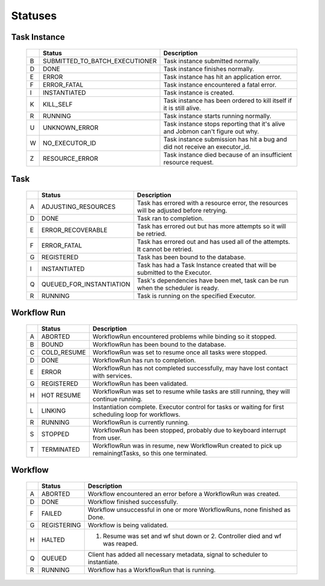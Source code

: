 ********
Statuses
********

Task Instance
#############
    +-----+---------------------------------+---------------------------------------------------------------------------------+
    |     | Status                          | Description                                                                     |
    +=====+=================================+=================================================================================+
    |  B  |  SUBMITTED_TO_BATCH_EXECUTIONER | Task instance submitted normally.                                               |
    +-----+---------------------------------+---------------------------------------------------------------------------------+
    |  D  |  DONE                           | Task instance finishes normally.                                                |
    +-----+---------------------------------+---------------------------------------------------------------------------------+
    |  E  |  ERROR                          | Task instance has hit an application error.                                     |
    +-----+---------------------------------+---------------------------------------------------------------------------------+
    |  F  |  ERROR_FATAL                    | Task instance encountered a fatal error.                                        |
    +-----+---------------------------------+---------------------------------------------------------------------------------+
    |  I  |  INSTANTIATED                   | Task instance is created.                                                       |
    +-----+---------------------------------+---------------------------------------------------------------------------------+
    |  K  |  KILL_SELF                      | Task instance has been ordered to kill itself if it is still alive.             |
    +-----+---------------------------------+---------------------------------------------------------------------------------+
    |  R  |  RUNNING                        | Task instance starts running normally.                                          |
    +-----+---------------------------------+---------------------------------------------------------------------------------+
    |  U  |  UNKNOWN_ERROR                  | Task instance stops reporting that it's alive and Jobmon can't figure out why.  |
    +-----+---------------------------------+---------------------------------------------------------------------------------+
    |  W  |  NO_EXECUTOR_ID                 | Task instance submission has hit a bug and did not receive an executor_id.      |
    +-----+---------------------------------+---------------------------------------------------------------------------------+
    |  Z  |  RESOURCE_ERROR                 | Task instance died because of an insufficient resource request.                 |
    +-----+---------------------------------+---------------------------------------------------------------------------------+

Task
####
    +-----+---------------------------+----------------------------------------------------------------------------------------+
    |     | Status                    | Description                                                                            |
    +=====+===========================+========================================================================================+
    |  A  |  ADJUSTING_RESOURCES      | Task has errored with a resource error, the resources will be adjusted before retrying.|
    +-----+---------------------------+----------------------------------------------------------------------------------------+
    |  D  |  DONE                     | Task ran to completion.                                                                |
    +-----+---------------------------+----------------------------------------------------------------------------------------+
    |  E  |  ERROR_RECOVERABLE        | Task has errored out but has more attempts so it will be retried.                      |
    +-----+---------------------------+----------------------------------------------------------------------------------------+
    |  F  |  ERROR_FATAL              | Task has errored out and has used all of the attempts. It cannot be retried.           |
    +-----+---------------------------+----------------------------------------------------------------------------------------+
    |  G  |  REGISTERED               | Task has been bound to the database.                                                   |
    +-----+---------------------------+----------------------------------------------------------------------------------------+
    |  I  |  INSTANTIATED             | Task has had a Task Instance created that will be submitted to the Executor.           |
    +-----+---------------------------+----------------------------------------------------------------------------------------+
    |  Q  |  QUEUED_FOR_INSTANTIATION | Task's dependencies have been met, task can be run when the scheduler is ready.        |
    +-----+---------------------------+----------------------------------------------------------------------------------------+
    |  R  |  RUNNING                  | Task is running on the specified Executor.                                             |
    +-----+---------------------------+----------------------------------------------------------------------------------------+

Workflow Run
############
    +-----+--------------+--------------------------------------------------------------------------------------------------------+
    |     | Status       | Description                                                                                            |
    +=====+==============+========================================================================================================+
    |  A  |  ABORTED     | WorkflowRun encountered problems while binding so it stopped.                                          |
    +-----+--------------+--------------------------------------------------------------------------------------------------------+
    |  B  |  BOUND       | WorkflowRun has been bound to the database.                                                            |
    +-----+--------------+--------------------------------------------------------------------------------------------------------+
    |  C  |  COLD_RESUME | WorkflowRun was set to resume once all tasks were stopped.                                             |
    +-----+--------------+--------------------------------------------------------------------------------------------------------+
    |  D  |  DONE        | WorkflowRun has run to completion.                                                                     |
    +-----+--------------+--------------------------------------------------------------------------------------------------------+
    |  E  |  ERROR       | WorkflowRun has not completed successfully, may have lost contact with services.                       |
    +-----+--------------+--------------------------------------------------------------------------------------------------------+
    |  G  |  REGISTERED  | WorkflowRun has been validated.                                                                        |
    +-----+--------------+--------------------------------------------------------------------------------------------------------+
    |  H  |  HOT RESUME  | WorkflowRun was set to resume while tasks are still running, they will continue running.               |
    +-----+--------------+--------------------------------------------------------------------------------------------------------+
    |  L  |  LINKING     | Instantiation complete. Executor control for tasks or waiting for first scheduling loop for workflows. |
    +-----+--------------+--------------------------------------------------------------------------------------------------------+
    |  R  |  RUNNING     | WorkflowRun is currently running.                                                                      |
    +-----+--------------+--------------------------------------------------------------------------------------------------------+
    |  S  |  STOPPED     | WorkflowRun has been stopped, probably due to keyboard interrupt from user.                            |
    +-----+--------------+--------------------------------------------------------------------------------------------------------+
    |  T  |  TERMINATED  | WorkflowRun was in resume, new WorkflowRun created to pick up remainingtTasks, so this one terminated. |
    +-----+--------------+--------------------------------------------------------------------------------------------------------+

Workflow
########
    +-----+--------------+-----------------------------------------------------------------------------+
    |     | Status       | Description                                                                 |
    +=====+==============+=============================================================================+
    |  A  |  ABORTED     | Workflow encountered an error before a WorkflowRun was created.             |
    +-----+--------------+-----------------------------------------------------------------------------+
    |  D  |  DONE        | Workflow finished successfully.                                             |
    +-----+--------------+-----------------------------------------------------------------------------+
    |  F  |  FAILED      | Workflow unsuccessful in one or more WorkflowRuns, none finished as Done.   |
    +-----+--------------+-----------------------------------------------------------------------------+
    |  G  |  REGISTERING | Workflow is being validated.                                                |
    +-----+--------------+-----------------------------------------------------------------------------+
    |  H  |  HALTED      | 1. Resume was set and wf shut down or 2. Controller died and wf was reaped. |
    +-----+--------------+-----------------------------------------------------------------------------+
    |  Q  |  QUEUED      | Client has added all necessary metadata, signal to scheduler to instantiate.|
    +-----+--------------+-----------------------------------------------------------------------------+
    |  R  |  RUNNING     | Workflow has a WorkflowRun that is running.                                 |
    +-----+--------------+-----------------------------------------------------------------------------+